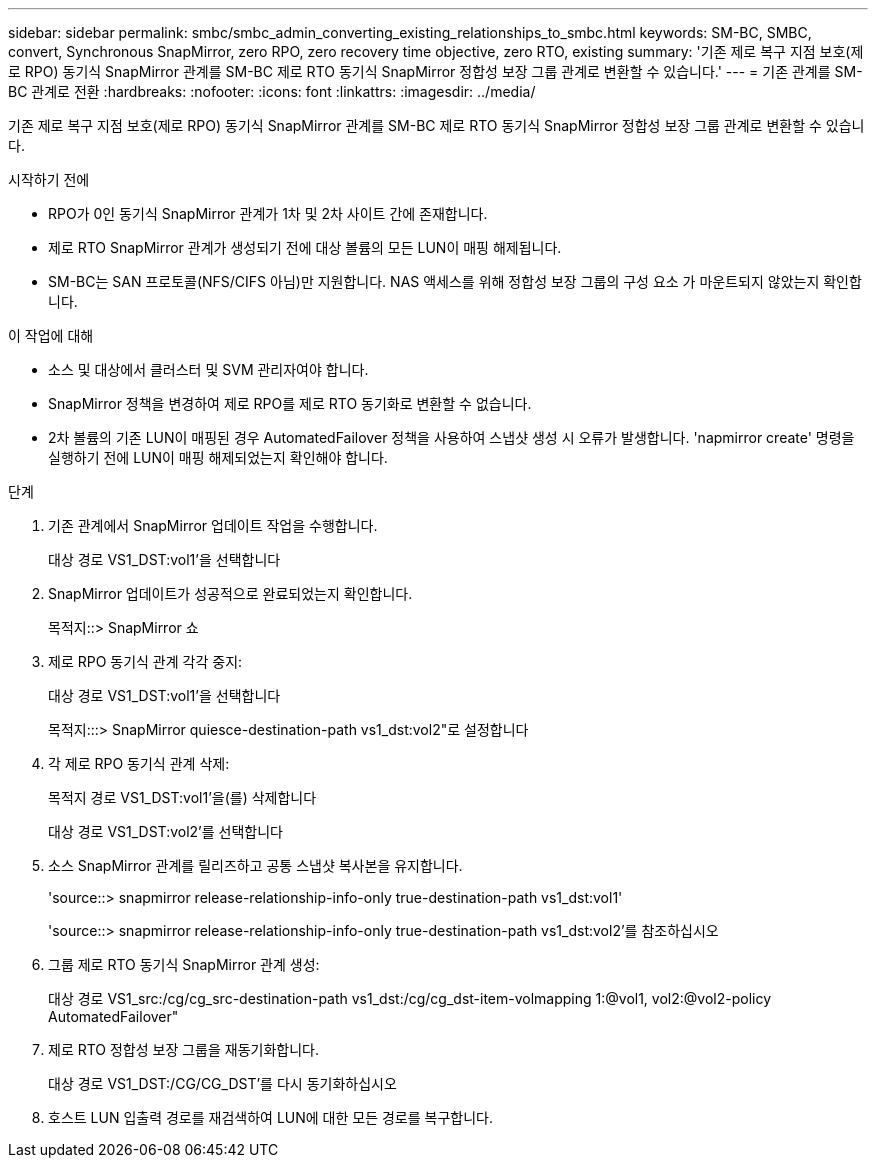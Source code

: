 ---
sidebar: sidebar 
permalink: smbc/smbc_admin_converting_existing_relationships_to_smbc.html 
keywords: SM-BC, SMBC, convert, Synchronous SnapMirror, zero RPO, zero recovery time objective, zero RTO, existing 
summary: '기존 제로 복구 지점 보호(제로 RPO) 동기식 SnapMirror 관계를 SM-BC 제로 RTO 동기식 SnapMirror 정합성 보장 그룹 관계로 변환할 수 있습니다.' 
---
= 기존 관계를 SM-BC 관계로 전환
:hardbreaks:
:nofooter: 
:icons: font
:linkattrs: 
:imagesdir: ../media/


[role="lead"]
기존 제로 복구 지점 보호(제로 RPO) 동기식 SnapMirror 관계를 SM-BC 제로 RTO 동기식 SnapMirror 정합성 보장 그룹 관계로 변환할 수 있습니다.

.시작하기 전에
* RPO가 0인 동기식 SnapMirror 관계가 1차 및 2차 사이트 간에 존재합니다.
* 제로 RTO SnapMirror 관계가 생성되기 전에 대상 볼륨의 모든 LUN이 매핑 해제됩니다.
* SM-BC는 SAN 프로토콜(NFS/CIFS 아님)만 지원합니다. NAS 액세스를 위해 정합성 보장 그룹의 구성 요소 가 마운트되지 않았는지 확인합니다.


.이 작업에 대해
* 소스 및 대상에서 클러스터 및 SVM 관리자여야 합니다.
* SnapMirror 정책을 변경하여 제로 RPO를 제로 RTO 동기화로 변환할 수 없습니다.
* 2차 볼륨의 기존 LUN이 매핑된 경우 AutomatedFailover 정책을 사용하여 스냅샷 생성 시 오류가 발생합니다. 'napmirror create' 명령을 실행하기 전에 LUN이 매핑 해제되었는지 확인해야 합니다.


.단계
. 기존 관계에서 SnapMirror 업데이트 작업을 수행합니다.
+
대상 경로 VS1_DST:vol1'을 선택합니다

. SnapMirror 업데이트가 성공적으로 완료되었는지 확인합니다.
+
목적지::> SnapMirror 쇼

. 제로 RPO 동기식 관계 각각 중지:
+
대상 경로 VS1_DST:vol1'을 선택합니다

+
목적지:::> SnapMirror quiesce-destination-path vs1_dst:vol2"로 설정합니다

. 각 제로 RPO 동기식 관계 삭제:
+
목적지 경로 VS1_DST:vol1'을(를) 삭제합니다

+
대상 경로 VS1_DST:vol2'를 선택합니다

. 소스 SnapMirror 관계를 릴리즈하고 공통 스냅샷 복사본을 유지합니다.
+
'source::> snapmirror release-relationship-info-only true-destination-path vs1_dst:vol1'

+
'source::> snapmirror release-relationship-info-only true-destination-path vs1_dst:vol2'를 참조하십시오

. 그룹 제로 RTO 동기식 SnapMirror 관계 생성:
+
대상 경로 VS1_src:/cg/cg_src-destination-path vs1_dst:/cg/cg_dst-item-volmapping 1:@vol1, vol2:@vol2-policy AutomatedFailover"

. 제로 RTO 정합성 보장 그룹을 재동기화합니다.
+
대상 경로 VS1_DST:/CG/CG_DST'를 다시 동기화하십시오

. 호스트 LUN 입출력 경로를 재검색하여 LUN에 대한 모든 경로를 복구합니다.

